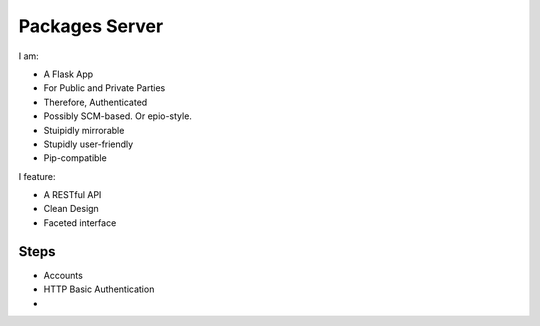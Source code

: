 Packages Server
===============

I am:

- A Flask App
- For Public and Private Parties
- Therefore, Authenticated
- Possibly SCM-based. Or epio-style.
- Stuipidly mirrorable
- Stupidly user-friendly
- Pip-compatible


I feature:

- A RESTful API
- Clean Design
- Faceted interface


Steps
-----

- Accounts
- HTTP Basic Authentication
-
